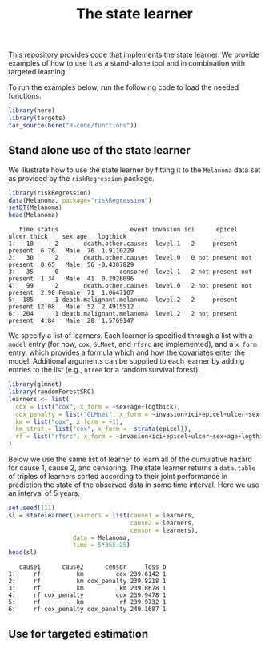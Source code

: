#+PROPERTY: header-args:R :async :results output verbatim  :exports both  :session *R* :cache no
#+Title: The state learner

This repository provides code that implements the state learner. We provide
examples of how to use it as a stand-alone tool and in combination with targeted
learning.

To run the examples below, run the following code to load the needed functions.

#+BEGIN_SRC R 
library(here)
library(targets)
tar_source(here("R-code/functions"))
#+END_SRC

#+RESULTS:


** Stand alone use of the state learner
We illustrate how to use the state learner by fitting it to the =Melanoma= data
set as provided by the =riskRegression= package.

#+BEGIN_SRC R :exports both
library(riskRegression)
data(Melanoma, package="riskRegression")
setDT(Melanoma)
head(Melanoma)
#+END_SRC

#+RESULTS:
:    time status                    event invasion ici      epicel       ulcer thick    sex age   logthick
: 1:   10      2       death.other.causes  level.1   2     present     present  6.76   Male  76  1.9110229
: 2:   30      2       death.other.causes  level.0   0 not present not present  0.65   Male  56 -0.4307829
: 3:   35      0                 censored  level.1   2 not present not present  1.34   Male  41  0.2926696
: 4:   99      2       death.other.causes  level.0   2 not present not present  2.90 Female  71  1.0647107
: 5:  185      1 death.malignant.melanoma  level.2   2     present     present 12.08   Male  52  2.4915512
: 6:  204      1 death.malignant.melanoma  level.2   2 not present     present  4.84   Male  28  1.5769147

We specify a list of learners. Each learner is specified through a list with a
=model= entry (for now, =cox=, =GLMnet=, and =rfsrc= are implemented), and a
=x_form= entry, which provides a formula which and how the covariates enter the
model. Additional arguments can be supplied to each learner by adding entries to
the list (e.g., =ntree= for a random survival forest).
#+BEGIN_SRC R
library(glmnet)
library(randomForestSRC)
learners <- list(
  cox = list("cox", x_form = ~sex+age+logthick),
  cox_penalty = list("GLMnet", x_form = ~invasion+ici+epicel+ulcer+sex+age+logthick),
  km = list("cox", x_form = ~1),
  km_strat = list("cox", x_form = ~strata(epicel)),
  rf = list("rfsrc", x_form = ~invasion+ici+epicel+ulcer+sex+age+logthick, ntree = 50)
)
#+END_SRC

#+RESULTS:

Below we use the same list of learner to learn all of the cumulative hazard for
cause 1, cause 2, and censoring. The state learner returns a =data.table= of
triples of learners sorted according to their joint performance in prediction
the state of the observed data in some time interval. Here we use an interval of
5 years.
#+BEGIN_SRC R :exports both
set.seed(111)
sl = statelearner(learners = list(cause1 = learners,
                                  cause2 = learners,
                                  censor = learners),
                  data = Melanoma,
                  time = 5*365.25)
head(sl)
#+END_SRC

#+RESULTS:
:    cause1      cause2      censor     loss b
: 1:     rf          km         cox 239.6142 1
: 2:     rf          km cox_penalty 239.8218 1
: 3:     rf          km          km 239.8678 1
: 4:     rf cox_penalty         cox 239.9478 1
: 5:     rf          km          rf 239.9732 1
: 6:     rf cox_penalty cox_penalty 240.1687 1

** Use for targeted estimation
